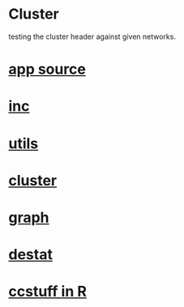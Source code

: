 * Cluster
  testing the cluster header against given networks.
*  [[./app.cc][app source]]
*  [[../inc.h][inc]]
*  [[../utils.h][utils]]
*  [[../cluster.h][cluster]]
*  [[../graph.h][graph]]
*  [[../destat.h][destat]]
*  [[./ccstuff.R][ccstuff in R]]
